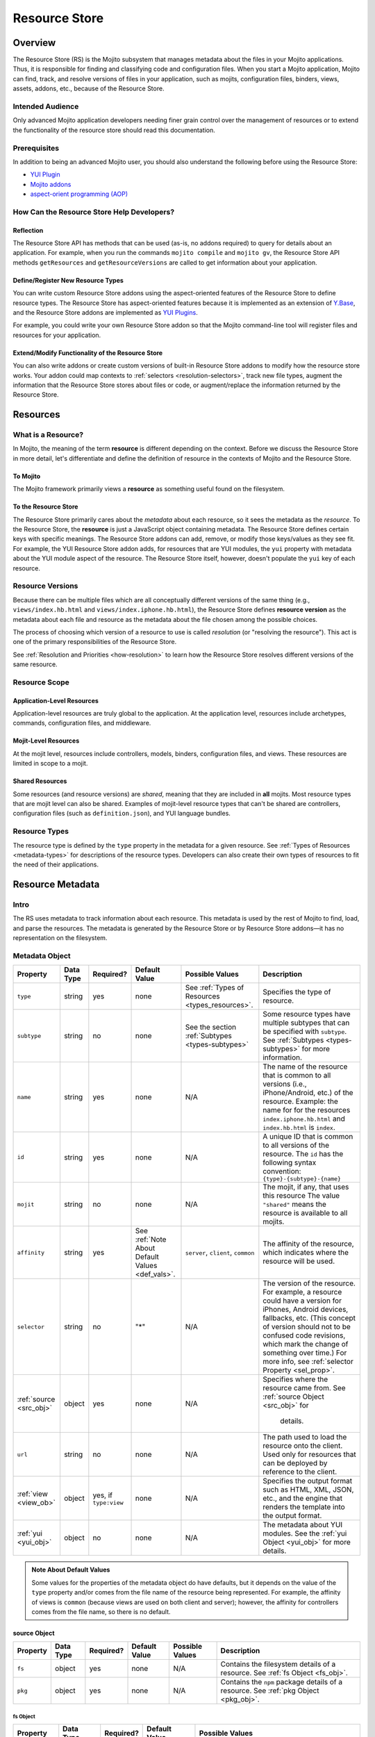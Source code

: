 ==============
Resource Store
==============

.. _rs-intro:

Overview
========

The Resource Store (RS) is the Mojito subsystem that manages metadata about the files in your 
Mojito applications. Thus, it is responsible for finding and classifying code and configuration 
files. When you start a Mojito application, Mojito can find, track, and resolve versions of files 
in your application, such as mojits, configuration files, binders, views, assets, addons, etc., 
because of the |RS|.


.. _intro-who:

Intended Audience
-----------------

Only advanced Mojito application developers needing finer grain control over the management 
of resources or to extend the functionality of the resource store should read this documentation.

Prerequisites
-------------

In addition to being an advanced Mojito user, you should also understand the following before 
using the |RS|:

- |YUIPlugin|_
- `Mojito addons <../topics/mojito_extensions.html#addons>`_
- `aspect-orient programming (AOP) <http://en.wikipedia.org/wiki/Aspect-oriented_programming>`_

.. _intro-use:

How Can the Resource Store Help Developers?
-------------------------------------------

Reflection
##########

The |RS| API has methods that can be used (as-is, no addons 
required) to query for details about an application. For example, when you run the commands
``mojito compile`` and ``mojito gv``, the |RS| API methods ``getResources`` and 
``getResourceVersions`` are called to get information about your application.



Define/Register New Resource Types
##################################

You can write custom |RS| addons using the aspect-oriented features of
the |RS| to define resource types. The |RS| has aspect-oriented features because it is
implemented as an extension of `Y.Base <http://yuilibrary.com/yui/docs/base/>`_, and the 
|RS| addons are implemented as `YUI Plugins <http://yuilibrary.com/yui/docs/plugin/>`_.

For example, you could write your own |RS| addon so that the Mojito command-line tool 
will register files and resources for your application. 

Extend/Modify Functionality of the |RS|
#######################################

You can also write addons or create custom versions of built-in |RS| addons to modify 
how the resource store works. Your addon could map contexts to 
:ref:`selectors <resolution-selectors>`, track new file types, augment the information that the 
|RS| stores about files or code, or augment/replace the information returned by the |RS|.          
         

.. _rs-resources:

Resources
=========

.. _resources-what:

What is a Resource?
-------------------

In Mojito, the meaning of the term **resource** is different depending on the context. 
Before we discuss the |RS| in more detail, let's differentiate and define the definition of 
resource in the contexts of Mojito and the |RS|.

.. _what-to_mojito:

To Mojito
#########

The Mojito framework primarily views a **resource** as something useful found on the filesystem.

.. _what-to_rs:

To the Resource Store
#####################

The |RS| primarily cares about the *metadata* about each resource, so it sees the 
metadata as the *resource*.  To the |RS|, the **resource** is just a JavaScript object containing 
metadata.  The |RS| defines certain keys with specific meanings.  The |RS| addons 
can add, remove, or modify those keys/values as they see fit.  
For example, the YUI |RS| addon adds, for resources that are YUI modules, the ``yui`` 
property with metadata about the YUI module aspect of the resource.
The |RS| itself, however, doesn't populate the ``yui`` key of each resource.


.. _resources-versions:

Resource Versions
-----------------

Because there can be multiple files which are all conceptually different versions of the
same thing (e.g., ``views/index.hb.html`` and ``views/index.iphone.hb.html``), the |RS| defines
**resource version** as the metadata about each file and resource as the metadata
about the file chosen among the possible choices.

The process of choosing which version of a resource to use is called *resolution* (or
"resolving the resource").  This act is one of the primary responsibilities of the |RS|.

See :ref:`Resolution and Priorities <how-resolution>` to learn how the |RS| resolves 
different versions of the same resource.

.. _resources-scope:

Resource Scope
--------------

.. _scope-application:

Application-Level Resources
###########################

Application-level resources are truly global to the application.
At the application level, resources include archetypes, commands, configuration files, and 
middleware. 


.. _scope-mojit:

Mojit-Level Resources
#####################

At the mojit level, resources include controllers, models, binders, configuration files, and views. 
These resources are limited in scope to a mojit.

.. _scope-shared:

Shared Resources
################

Some resources (and resource versions) are *shared*, meaning that they are included in **all**
mojits.  Most resource types that are mojit level can also be shared.  Examples of mojit-level
resource types that can't be shared are controllers, configuration files (such as 
``definition.json``), and YUI language bundles.

.. _resources-types:

Resource Types
--------------

The resource type is defined by the ``type`` property in the metadata for a given resource.
See :ref:`Types of Resources <metadata-types>` for descriptions of the resource 
types. Developers can also create their own types of resources to fit the need of their 
applications. 



.. _rs-metadata:

Resource Metadata
=================

.. _metadata-intro:

Intro
-----

The RS uses metadata to track information about each resource. This metadata is used by the rest of 
Mojito to find, load, and parse the resources. The metadata is generated by the |RS| or by |RS| 
addons |---| it has no representation on the filesystem.  


.. _metadata-obj:

Metadata Object
---------------
        

+---------------------------+---------------+---------------+---------------------+-----------------------------------+------------------------------------------------+
| Property                  | Data Type     | Required?     | Default Value       | Possible Values                   | Description                                    | 
+===========================+===============+===============+=====================+===================================+================================================+
| ``type``                  | string        | yes           | none                | See :ref:`Types of Resources      | Specifies the type of resource.                | 
|                           |               |               |                     | <types_resources>`.               |                                                |
+---------------------------+---------------+---------------+---------------------+-----------------------------------+------------------------------------------------+
| ``subtype``               | string        | no            | none                | See the section                   | Some resource types have multiple subtypes     |
|                           |               |               |                     | :ref:`Subtypes <types-subtypes>`  | that can be specified with ``subtype``. See    |
|                           |               |               |                     |                                   | :ref:`Subtypes <types-subtypes>` for           |
|                           |               |               |                     |                                   | more information.                              |   
+---------------------------+---------------+---------------+---------------------+-----------------------------------+------------------------------------------------+
| ``name``                  | string        | yes           | none                | N/A                               | The name of the resource that is common to     |
|                           |               |               |                     |                                   | all versions (i.e., iPhone/Android, etc.)      | 
|                           |               |               |                     |                                   | of the resource. Example: the name for         |
|                           |               |               |                     |                                   | for the resources ``index.iphone.hb.html``     |
|                           |               |               |                     |                                   | and ``index.hb.html`` is ``index``.            |
+---------------------------+---------------+---------------+---------------------+-----------------------------------+------------------------------------------------+
| ``id``                    | string        | yes           | none                | N/A                               | A unique ID that is common to all versions     | 
|                           |               |               |                     |                                   | of the  resource. The ``id`` has the           |
|                           |               |               |                     |                                   | following syntax convention:                   |
|                           |               |               |                     |                                   | ``{type}-{subtype}-{name}``                    | 
+---------------------------+---------------+---------------+---------------------+-----------------------------------+------------------------------------------------+
| ``mojit``                 | string        | no            | none                | N/A                               | The mojit, if any, that uses this resource     | 
|                           |               |               |                     |                                   | The value ``"shared"`` means the resource      |
|                           |               |               |                     |                                   | is available to all mojits.                    | 
+---------------------------+---------------+---------------+---------------------+-----------------------------------+------------------------------------------------+
| ``affinity``              | string        | yes           | See :ref:`Note      | ``server``, ``client``,           | The affinity of the resource, which            |
|                           |               |               | About Default       | ``common``                        | indicates where the resource will be used.     |           
|                           |               |               | Values <def_vals>`. |                                   |                                                |
+---------------------------+---------------+---------------+---------------------+-----------------------------------+------------------------------------------------+
| ``selector``              | string        | no            | "*"                 | N/A                               | The version of the resource. For example, a    |
|                           |               |               |                     |                                   | resource could have a version for iPhones,     |
|                           |               |               |                     |                                   | Android devices, fallbacks, etc. (This concept |
|                           |               |               |                     |                                   | of version should not to be confused code      |
|                           |               |               |                     |                                   | revisions, which mark the change of something  |
|                           |               |               |                     |                                   | over time.) For more info, see                 |
|                           |               |               |                     |                                   | :ref:`selector Property <sel_prop>`.           |
+---------------------------+---------------+---------------+---------------------+-----------------------------------+------------------------------------------------+
| :ref:`source <src_obj>`   | object        | yes           | none                | N/A                               | Specifies where the resource came from.        |
|                           |               |               |                     |                                   | See :ref:`source Object <src_obj>` for         |
|                           |               |               |                     |                                   |  details.                                      |
+---------------------------+---------------+---------------+---------------------+-----------------------------------+------------------------------------------------+
| ``url``                   | string        | no            | none                | N/A                               | The path used to load the resource             | 
|                           |               |               |                     |                                   | onto the client. Used only for resources       |
|                           |               |               |                     |                                   | that can be deployed by reference to the       |
|                           |               |               |                     |                                   | client.                                        |
+---------------------------+---------------+---------------+---------------------+-----------------------------------+------------------------------------------------+
| :ref:`view <view_ob>`     | object        | yes, if       | none                | N/A                               | Specifies the output format such as HTML, XML, |
|                           |               | ``type:view`` |                     |                                   | JSON, etc., and the engine that renders the    |
|                           |               |               |                     |                                   | template into the output format.               |
+---------------------------+---------------+---------------+---------------------+-----------------------------------+------------------------------------------------+
| :ref:`yui <yui_obj>`      | object        | no            | none                | N/A                               | The metadata about YUI modules. See the        |
|                           |               |               |                     |                                   | :ref:`yui Object <yui_obj>` for more           |
|                           |               |               |                     |                                   | details.                                       |
+---------------------------+---------------+---------------+---------------------+-----------------------------------+------------------------------------------------+

.. _def_vals:

.. admonition:: Note About Default Values

   Some values for the properties of the metadata object do have defaults, but it depends on 
   the value of the ``type`` property and/or comes from the file name of the resource being 
   represented. For example, the affinity of views is ``common`` (because views are used 
   on both client and server); however, the affinity for controllers comes 
   from the file name, so there is no default.



.. _src_obj:

source Object
#############

+------------------------+---------------+-----------+---------------+-------------------------------+---------------------------------------------+
| Property               | Data Type     | Required? | Default Value | Possible Values               | Description                                 |
+========================+===============+===========+===============+===============================+=============================================+
| ``fs``                 | object        | yes       | none          | N/A                           | Contains the filesystem details of a        |
|                        |               |           |               |                               | resource. See :ref:`fs Object <fs_obj>`.    |
+------------------------+---------------+-----------+---------------+-------------------------------+---------------------------------------------+
| ``pkg``                | object        | yes       | none          | N/A                           | Contains the ``npm`` package details of a   |
|                        |               |           |               |                               | resource. See :ref:`pkg Object <pkg_obj>`.  |
+------------------------+---------------+-----------+---------------+-------------------------------+---------------------------------------------+


.. _fs_obj:

fs Object
`````````

+------------------------+---------------+-----------+---------------+-------------------------------+
| Property               | Data Type     | Required? | Default Value | Possible Values               | 
+========================+===============+===========+===============+===============================+
| ``basename``           | string        | yes       | none          | N/A                           |     
+------------------------+---------------+-----------+---------------+-------------------------------+
| ``ext``                | string        | yes       | none          | N/A                           |  
+------------------------+---------------+-----------+---------------+-------------------------------+
| ``fullPath``           | string        | yes       | none          | N/A                           |
+------------------------+---------------+-----------+---------------+-------------------------------+
| ``isFile``             | boolean       | yes       | none          | N/A                           | 
+------------------------+---------------+-----------+---------------+-------------------------------+
| ``rootDir``            | string        | yes       | none          | N/A                           |
+------------------------+---------------+-----------+---------------+-------------------------------+
| ``rootType``           | string        | yes       | none          | See :ref:`Types of Resources  |
|                        |               |           |               | <metadata-types>`.            | 
+------------------------+---------------+-----------+---------------+-------------------------------+
| ``subDir``             | string        | yes       | none          | N/A                           |
+------------------------+---------------+-----------+---------------+-------------------------------+
| ``subDirArray``        | array         | yes       | none          | N/A                           |
+------------------------+---------------+-----------+---------------+-------------------------------+


.. _pkg_obj:

pkg Object
``````````

+------------------------+---------------+-----------+---------------+-------------------------------+----------------------------------------------+
| Property               | Data Type     | Required? | Default Value | Possible Values               | Description                                  |
+========================+===============+===========+===============+===============================+==============================================+
| ``depth``              | number        | yes       | none          | N/A                           | The depth in ``npm`` dependencies in the     |
|                        |               |           |               |                               | ``node_modules`` directory where the package |
|                        |               |           |               |                               | is found.                                    |
+------------------------+---------------+-----------+---------------+-------------------------------+----------------------------------------------+
| ``name``               | string        | yes       | none          | N/A                           | The name of the package in which the         |
|                        |               |           |               |                               | resource is found.                           |
+------------------------+---------------+-----------+---------------+-------------------------------+----------------------------------------------+
| ``version``            | string        | yes       | none          | N/A                           | The version of the package.                  |
+------------------------+---------------+-----------+---------------+-------------------------------+----------------------------------------------+


.. _view_obj:

view Object
###########

+------------------------+---------------+-----------+---------------+-------------------------------+-----------------------------------------------+
| Property               | Data Type     | Required? | Default Value | Possible Values               | Description                                   |
+========================+===============+===========+===============+===============================+===============================================+
| ``engine``             | string        | yes       | none          | Any view engine found         | The engine that renders the template.         |  
|                        |               |           |               | in ``addons/view-engines/``   | Two examples of rendering engines are         |
|                        |               |           |               | of the application.           | Dust and Handlebars.                          |
+------------------------+---------------+-----------+---------------+-------------------------------+-----------------------------------------------+
| ``outputFormat``       | string        | yes       | none          | N/A                           | The output format that a template is          |
|                        |               |           |               |                               | rendered into, such as HTML, XML, and JSON.   |
|                        |               |           |               |                               | The ``outputFormat`` matches the file         |
|                        |               |           |               |                               | extension of the template. For example,       |
|                        |               |           |               |                               | the output format for ``index.hb.html`` would |
|                        |               |           |               |                               | be HTML.                                      |
+------------------------+---------------+-----------+---------------+-------------------------------+-----------------------------------------------+

.. _yui_obj:

yui Object
##########

The ``yui`` property of the ``metadata`` object is created by the ``yui`` |RS| addon. The
``yui`` property can be any data type, but in general, it is an object 
containing metadata about YUI modules.  You can think of the ``yui`` object as a container for the 
arguments to the ``YUI.add`` method that is used to register reusable YUI modules.

The following table lists the typical properties that are 
part of the ``yui`` object.

+------------------------+---------------+-----------+---------------+-------------------------------+------------------------------------------------+
| Property               | Data Type     | Required? | Default Value | Example Values                | Description                                    |
+========================+===============+===========+===============+===============================+================================================+
| ``name``               | string        | yes       | none          | ``"scroll"``                  | The name of the YUI module.                    |
+------------------------+---------------+-----------+---------------+-------------------------------+------------------------------------------------+
| ``meta``               | array         | yes       | none          | ``["scroll","node","cache"]`` | Contains a list of YUI modules required by     |
|                        |               |           |               |                               | this resource. The ``meta`` object contains    |
|                        |               |           |               |                               | the same properties as the ``details`` object  |
|                        |               |           |               |                               | that is passed to the `YUI add method <http:// |
|                        |               |           |               |                               | yuilibrary.com/yui/docs/api/classes/YUI.html#m |
|                        |               |           |               |                               | ethod _add>`_.                                 |
+------------------------+---------------+-----------+---------------+-------------------------------+------------------------------------------------+


.. _metadata-types:

Types of Resources
------------------

The ``type`` property of the ``metadata`` object can have any of the following values:

- ``config``      - a piece of configuration, sometimes for another resource
- ``controller``  - the controller for a mojit
- ``model``       - a model for a mojit
- ``view``        - a view for a mojit
- ``binder``      - a binder for a mojit
- ``asset``       - an asset (css, js, image, etc.)
- ``addon``       - an addon to the mojito system
- ``spec``        - the configuration for a mojit instance
- ``yui-lang``    - a YUI 3 language bundle
- ``yui-module``  - a YUI 3 module (that isn't one of the above)

.. _types-subtypes:

Subtypes
########

You can use a subtype to specify types of a ``type``. For example, a 
resource of ``type:addon`` might have subtypes, such as ``subtype:ac`` for AC addons,  
``subtype:view-engine`` for view engines, or ``subtype:rs`` for |RS| addons. 

For ``type:archetype``, the subtypes refers to the ``type`` described in the output from 
the command ``mojito help create``.  So, you could have ``subtype:app``  or 
``subtype:mojit``.  (There may be more in the future!)       


.. _sel_prop:

selector Property
-----------------

The  **selector** is an arbitrary user-defined string, which is used to 
*select* which version of each resource to use.  The selector is defined in the 
``application.json`` with the ``selector`` property. Because the selector is a global
entity, you cannot define it at the mojit level. For example, you cannot define the selector
in the ``defaults.json`` of a mojit.

The value of the ``selector`` property is a string that must not have a 
period (``'.'``) or slash (``'/'``) in it.  In practice, it's suggested to use alphanumeric and 
hyphen ('-') characters only.
 
Only one selector can be used in each configuration object identified by the 
``setting`` property, which defines the context. The specified selectors must match the selector 
found in the resource file names.  So, for example, the template ``views/index.iphone.hb.html`` has 
the selector ``iphone``.

Example
#######

The selector is typically used in conjunction with a context to specify a resource
for a particular device. In the example ``application.json`` below, the selector
``ipad`` is defined when the context is ``device:ipad``. If an application
is running in the ``device:ipad`` context, Mojito will select resources
with ``ipad`` identifier. Thus, Mojito might render the template ``index.ipad.hb.html`` 
and **not** ``index.iphone.hb.html``.

.. code-block:: javascript

   [
     { 
       "settings": ["master"],
       ...
     },
     {
       "settings": ["device:ipad"], 
       "selector":"ipad",
       "specs": {
         "iPad": {
           "type": "iPadReader",
         }
       }
     }
   ]  
    



.. _metatdata-versions:

Resource Versions
-----------------

Resources can have many versions that are identified by the 
:ref:`selector property <sel_prop>` and the affinity. The selector is defined by the user and 
indicates the version of the resource and the affinity is defined by the resource itself.

For example, developer might decide to use the selector ``selector: iphone`` for the 
iPhone version  and ``selector: android`` for the Android version of a resource. Using these two 
selectors, you could have the following two versions of the ``index`` resource of type ``view``:

- ``index.iphone.hb.html``
- ``index.android.hb.html``


.. _metadata-ex:

Example
-------


.. code-block:: javascript

   {
     "source": {
       "fs": {
         "fullPath": /"home/me/github-mojito/examples/getting-started-guide/part4/paged-yql/mojits/PagedFlickr/views/index.hb.html",
         "rootDir": "/home/me/github-mojito/yahoo/mojito/github-drewfish/examples/getting-started-guide/part4/paged-yql/mojits/PagedFlickr",
         "rootType": "mojit",
         "subDir": ".",
         "subDirArray": [],
         "isFile": true,
         "ext": ".html",
         "basename": "index.hb"
       },
       "pkg": {
         "name": "paged-yql",
         "version": "0.1.0",
         "depth": 0
       }
     },
     "type": "view",
     "name": "index",
     "id": "view--index",
     "mojit": "PagedFlickr",
     "affinity": "common",
     "selector": "iphone",
     "view": {
       "outputFormat": "html",
       "engine": "mu"
     },
     "url": "/static/PagedFlickr/views/index.hb.html"
   } 
     

.. _rs-how:

How Does the Resource Store Work?
=================================

Understanding the |RS| will allow you to debug your 
application and write |RS| addons to customize how it works.


Overview
--------

In short, the resource store walks through the application-level, 
mojit-level, and ``npm`` module files (in that order) of a Mojito application, determines what type 
of resource each file is, creates metadata about the resource, and then registers the resource.

During this process, the resource store also does the following:

- pre-calculates ("resolves") which resource versions are used for each version of the mojit.
- also keeps track of application-level resources (archetypes, commands, config files, 
  and middleware).
- provides methods and events, including those specialized for AOP.
- explicitly uses the addons :ref:`selector <intro-selector>` and :ref:`config <intro-config>`.

In the following sections, we'll look at the process in a little more details. To see the code for 
the resource store, see the |SS|_ file.

.. _how-walk_fs:

Walking the Filesystem
----------------------

Resource versions are discovered by the |RS| at server-start time. The |RS| method ``preload``
first walks all the files in the application, excluding the ``node_modules`` directory. Next, all 
the files in the packages in ``node_modules`` are walked.  The packages are walked in breadth-first 
fashion, so that *shallower* packages have precedence over *deeper* ones. (Not all the packages 
are used: only those that have declared themselves as extensions to Mojito.) Finally, 
if Mojito wasn't found in ``node_modules``, the globally-installed version of Mojito is walked.

After all that, the |RS| knows about all the resource versions.  Then it resolves those versions
into the resources as described in :ref:`Resolution and Priorities <how-resolution>`.  

.. _how-resolution:

Resolution and Priorities
-------------------------

The resolving of resource version happens in the |RS| ``preload`` method as well.
The act of resolving the resource versions is really just resolving the affinities and selectors.
See :ref:`Resource Versions <metatdata-versions>` for a brief explanation about how affinities
and selectors determine different versions of a resource. The following sections discuss what the 
|RS| uses to resolve versions and create a **priority-ordered selector list (POSL)**.

.. _resolution-affinities:

Affinities
##########

The choice of a resource version depends on the affinity. If we're resolving versions 
for the server, versions with ``affinity:server`` will have higher priority than 
``affinity:common``, and ``affinity:client`` will be completely ignored.

.. _resolution-selectors:

Selectors
#########

The order of the selectors is defined by a POSL, which depends on the runtime context. 

Suppose an application has the following resources:

- ``controller.common.js``
- ``controller.common.iphone.js``
- ``controller.server.js``
- ``controller.server.phone.js``

In this application, the POSL for context ``{device:browser}`` might 
be ``['*']``, but the POSL 	for the context ``{device:iphone}`` might be ``['iphone','*']``.
We need to use a (prioritized) list of selectors instead of just a "selector that matches the 
context" because not all versions might exist for all selectors.  In the example above, if
``controller.server.iphone.js`` didn't exist, we should still do the right thing for context 
``{device:iphone}``.

.. _resolution-sources:

Sources
#######

The final consideration for priority is the source. Mojit-level versions have higher priority 
than shared versions.  Let's take a different application with the following resources:

- ``mojits/Foo/models/bar.common.js``
- ``models/bar.common.js``

In this application, the second resource is shared with all mojits. The mojit ``Foo``, however, has 
defined its own version of the same resource (``id: model--bar``), and so that should have higher 
priority than the shared one.

.. _resolution-relationships:

Relationships
#############

Finally, there's a relationship between the different types of priority.

#. The source has the highest priority.
#. The selector has the next highest priority.
#. The affinity has the least highest priority.

That means that if there exists, for example, both a ``controller.server.js`` and 
``controller.common.iphone.js``, for the server and context ``{device:iphone}``, the second version 
will be used because its selector is a higher priority match than its affinity.


All this is pre-calculated for each resource and for each possible runtime configuration (client or 
server, and every appropriate runtime context).

.. _how-get_data:

Getting Data from the Resource Store
------------------------------------

Besides the standard ways that Mojito uses the resource store, there are two generic methods for 
getting resources and resource versions from the |RS|.

- ``getResourceVersions(filter)``
- ``getResources(env, ctx, filter)``

The APIs are intentionally similar.  Both return an array of resources, and the ``filter`` argument
can be used to restrict the returned resources (or versions). The ``filter`` is an object  
whose keys and values must match the returned resources (or versions).  Think of it as a *template*
or *partial resource* that all resources must match. For example, a filter of ``{type:'view'}``
will return all the views.

For mojit-level resources or resource versions, specify the mojit name in the filter.  For example,
filter ``{mojit:'Foo'}`` will return all resources (or versions) in the ``Foo`` mojit.

.. note:: Because of the resolution process, the resources returned for filter ``{mojit:'Foo'}``
          might contain shared resources.

To get mojit-level resources (or versions) from multiple mojits, you'll have to call
the method ``getResourceVersions`` or ``getResources`` for each mojit.  You can call 
``listAllMojits`` to get a list of all mojits.


.. _rs-creating_rs_addons:

Creating Your Own Resource Store Addons
=======================================

.. _creating_rs_addons-intro:

Intro
-----

In this section, we will discuss the key methods, events, and give a simple example of a custom 
|RS| addon. By using the provided example as a model and referring to the |RSC|_ in the API 
documentation, you should be able to create your own custom |RS| addons. 

.. _creating_rs_addons-anatomy:

Anatomy of a |RS| Addon
-----------------------

The resource store addons are implemented using the |YUIPlugin|_ mechanism. In essence, a Mojito 
addon is a YUI plugin, so the skeleton of a |RS| addon will be the same as a YUI Plugin. 

See the |RSC|_ for the parameters and return values for the |RS| methods.

.. _anatomy-key_methods:

Key Methods
###########

.. _key_methods-initialize:

.. js:function:: initialize(config)

    This method sets the paths to find the application, Mojito, and |RS| files. Addons should hook  
    into |RS| methods (using AOP) or events fired by the |RS| in this method. 
    
    The following host methods are called:
       
       - :js:func:`preloadResourceVersions`
       - :js:func:`resolveResourceVersions` 
       
    After ``preload`` has finished executing, you can call  
    ``afterHostMethod('preload', ...)``.
    
    :param Object config: Contains configuration information with the following properties:     

       - .. js:attribute:: config.appRoot
       
           (*String*) -- contains the the directory of the application. 
       
       - .. js:attribute:: config.mojitoRoot 
       
           (*String*) -- contains the directory of the Mojito framework code.  
    :returns: None
      
.. js:function:: preload()

    Addons are loaded during this method, so they cannot be called before ``preload`` 
    is called. 


.. js:function:: preloadResourceVersions()

    The |RS| walks the filesystem in this method. Before ``preloadResourceVersions`` is called, 
    not much is known, though the static application configuration is available using the 
    method ``getStaticAppConfig``.
    
    Within the ``preloadResourceVersions`` method, the following host methods are called:  
    
       - ``findResourceVersionByConvention``
       - :ref:`parseResourceVersion <key_methods-parseResourceVersion>`
       - :ref:`addResourceVersion <key_methods-addResourceVersion>`
       
    After ``preloadResourceVersions`` has been called:
    
       - All the resource versions have been loaded and are available through the method 
         ``getResourceVersions``.
       - The |RS| has ``selectors`` object whose keys are all selectors in the application. 
         The values for the keys are just ``true``.


.. js:function:: findResourceVersionByConvention()

    This method is called on each directory or file being walked and is used to decide if the 
    path is a resource version. The return value can be a bit confusing, so read the API 
    documentation carefully and feel free to post any questions that you have to the 
    `Yahoo! Mojito Forum <http://developer.yahoo.com/forum/Yahoo-Mojito/>`_.
    
    Typically, you would hook into this method with the ``afterHostMethod`` method to register 
    your own resource version types. This method should work together with your 
    own version of the ``parseResourceVersion`` method.
    
.. js:function:: parseResourceVersion()    

    This method creates an actual resource version. Typically, you would hook into this method 
    with the ``beforeHostMethod`` method to create your own resource versions. This should work 
    together with your own version of the :js:func:`findResourceVersionByConvention` method.

.. js:function:: addResourceVersion() 

    This method is called to save the resource version into the |RS|. Typically, if you want to 
    modify/augment an existing resource version, hook into this with the
    ``beforeHostMethod`` method.


.. js:function:: resolveResourceVersions()

    This method resolves the resource versions into resources. As a resource version is resolved, 
    the ``mojitResourcesResolved`` event is called. After the method has been executed, all 
    resource versions have been resolved.
    
.. js:function:: serializeClientStore()

    This method is called during runtime as Mojito creates the configuration for the client-side 
    Mojito.

Accessing the Resource Store
````````````````````````````

To access the |RS|, you call ``this.get('host')``. The method returns the
|RS|.
   
.. _anatomy-key_events:

Key Events
##########

.. _key_events-mojitResourcesResolved:

mojitResourcesResolved
``````````````````````

This event is called when the resources in a mojit are resolved.

.. _key_events-getMojitTypeDetails:

getMojitTypeDetails
```````````````````

This event is called during runtime as Mojito creates an *instance* used to dispatch a mojit.

.. _creating_rs_addons-ex:

Example
-------

.. _creating_rs_addons_ex-rs_addon:

|RS| Addon
##########

The following |RS| addon registers the new resource type ``text`` for text files.

``addons/rs/text.server.js``

.. code-block:: javascript


   YUI.add('addon-rs-text', function(Y, NAME) {

     var libpath = require('path');

     function RSddonText() {
       RSAddonText.superclass.constructor.apply(this, arguments);
     },
     RSAddonText.NS = 'text';
     RSAddonText.ATT|RS| = {};

     Y.extend(RSAddonText, Y.Plugin.Base, {

       initializer: function(config) {
         this.appRoot = config.appRoot;
         this.mojitoRoot = config.mojitoRoot;
         this.afterHostMethod('findResourceVersionByConvention', this.findResourceVersionByConvention, this);
         this.beforeHostMethod('parseResourceVersion', this.parseResourceVersion, this);
       },

       destructor: function() {
         // TODO:  needed to break cycle so we don't leak memory?
       },

       /**
       * Using AOP, this is called after the ResourceStore's version.
       * @method findResourceVersionByConvention
       * @param source {object} metadata about where the resource is located
       * @param mojitType {string} name of mojit to which the resource likely belongs
       * @return {object||null} for config file resources, returns metadata signifying that
       */
       findResourceVersionByConvention: function(source, mojitType) {
         // We only care about files
         if (!source.fs.isFile) {
           return;
         }

         // We only care about txt files
         if ('.txt' !== source.fs.ext) {
           return;
         }
         
         return new Y.Do.AlterReturn(null, {
           type: 'text'
         });
       },

       /**
       * Using AOP, this is called before the ResourceStore's version.
       * @method parseResourceVersion
       * @param source {object} metadata about where the resource is located
       * @param type {string} type of the resource
       * @param subtype {string} subtype of the resource
       * @param mojitType {string} name of mojit to which the resource likely belongs
       * @return {object||null} for config file resources, returns the resource metadata
       */
       parseResourceVersion: function(source, type, subtype, mojitType) {
         var res;

         if ('text' !== type) {
           return;
         }
         res = {
           source: source,
           type: 'text',
           affinity: 'server',
           selector: '*'
         };
         if ('app' !== source.fs.rootType) {
           res.mojit = mojitType;
         }
         res.name = libpath.join(source.fs.subDir, source.fs.basename);
         res.id = [res.type, res.subtype, res.name].join('-');
         return new Y.Do.Halt(null, res);
       }
     });
     Y.namespace('mojito.addons.rs');
     Y.mojito.addons.rs.text = |RS|AddonText;

   }, '0.0.1', { requires: ['plugin', 'oop']});

.. _creating_rs_addons_ex-text_addon:

Text ActionContext Addon
########################

The Text Addon provides accessors so that the controller can access resources of type ``text``.
You could use this example addon as a model for writing an addon that allows a controller
to access other resource types such as ``xml`` or ``yaml``.

``addons/ac/text.server.js``

.. code-block:: javascript


   YUI.add('addon-ac-text', function(Y, NAME) {

     var libfs = require('fs');

     function Addon(command, adapter, ac) {
       this._ctx = ac.command.context;
     }
     Addon.prototype = {
     
       namespace: 'text',

       setStore: function(store) {
         this._store = store;
       },
       list: function() {
         var r, res, ress, list = [];
         ress = this._store.store.getResources('server', this._ctx, {type:'text'});
         for (r = 0; r < ress.length; r += 1) {
           res = ress[r];
           list.push(res.name);
         }
         return list;
       },
       read: function(name, cb) {
         var ress;
         ress = this._store.store.getResources('server', this._ctx, {type:'text', name:name});
         if (!ress || 1 !== ress.length) {
           cb(new Error('Unknown text file ' + name));
         }
         libfs.readFile(ress[0].source.fs.fullPath, 'utf-8', function(err, body) {
           cb(err, body);
         });
       }
     };
     Y.mojito.addons.ac.text = Addon;
     }, '0.1.0', {requires: ['mojito']}
   );
   
.. _creating_rs_addons_ex-controller:   

Controller
##########

``mojits/Viewer/controller.server.js``


.. code-block:: javascript

   YUI.add('Viewer', function(Y, NAME) {
   
     Y.namespace('mojito.controllers')[NAME] = { 
       init: function(config) {
         this.config = config;
       },

       index: function(ac) {
         var chosen; // TODO:  use form input to choose a text file
         if (!chosen) {
           var list;
           list = ac.text.list();
           chosen = list[0];
         }
         ac.assets.addCss('./index.css');
         ac.text.read(chosen, function(err, body) {
           if (err) {
             return ac.error(err);
           }
           ac.done({body: body});
         });
       }
     };
   }, '1.0.1', {requires: ['mojito', 'addon-ac-text']});
   

.. _rs-addons:

Resource Store Built-In Addons
==============================

.. _addons-intro:

Intro
-----

Mojito comes with built-in resource store addons that are used by the |RS|
and the Mojito framework. These resource store addons are required by the |RS| and 
the Mojito framework. Thus, particular care must be taken when creating custom versions 
of them. 

The |RS| comes with the following four built-in addons:  

- ``config``
   - registers new resource type ``config`` found in JSON configuration files
   - provides an API for reading both contextualized and straight-JSON files
   - provides sugar for reading an application's dimensions
- ``selector``
   - decides the priority-ordered list (POSL) to use for a context
   - looks  for ``selector`` in ``application.json``. Because 
     ``application.json`` is a context configuration file, the ``selector`` can 
     be contextualized there.
- ``url``
   - calculates the static handler URL for appropriate resources (and resource versions)
   - stores the URL in the ``url`` key of the resource
   - calculates the asset URL base for each mojit
- ``yui``
   - registers new resource type ``yui-module`` found in the directories ``autoload`` 
     or ``yui_modules``
   - registers new resource type ``yui-lang`` found in the ``lang`` directory
   - calculates the ``yui`` metadata for resource versions that are YUI modules
   - pre-calculates corresponding YUI module dependencies when resources are resolved
     for each version of each mojit 
   - appends the pre-calculated YUI module dependencies for the controller and binders when 
     Mojito queries the |RS| for the details of a mojit (``getMojitTypeDetails`` method) 
   - provides methods used by Mojito to configure its YUI instances
  

.. _addons-custom:

Creating Custom Versions of Built-In |RS| Addons
------------------------------------------------

We will be examining the ``selector`` and ``url`` addons to help you create custom versions of 
those addons. We do not recommend that you create custom versions of the 
``config`` or ``yui`` addons, so we will not be looking at those addons. Also, this documentation 
explains what the |RS| expects the addon to do, so you can create your own version of the addons. 
To learn what the |RS| built-in addons do, please refer to the |RSC|_ in the API documentation.


.. _custom-selector:

selector
########

.. _selector-desc:

Description
```````````

If you wish to use a different algorithm for to determine the selectors to use,
you can implement your own version of this |RS| addon in the
``addons/rs/selector.server.js`` file of your application.  


.. _selector-reqs:

Requirements
````````````

Because the ``selector`` addon is used directly by the the resource store, all implementations 
need to provide the following method:

- :js:func:`getPOSLFromContext(ctx)`

.. _selector-methods:

Methods
```````

.. js:function:: getPOSLFromContext(ctx)

    Returns the priority-ordered selector list (POSL) for the context.

    :param String ctx: The context that the application is running in. 
    :returns: Array


.. js:function:: getAllPOSLs()

    Returns all POSLs in the application.


.. _url-intro:

url
###

.. _url-desc:

Description
```````````

The ``url`` addon calculates and manages the static handler URLs for resources.
The addon is not used by resource store core, but used by the static handler middleware.

If you wish to use a different algorithm to determine the URLs, you can
implement your own version of this |RS| addon in the
``addons/rs/url.server.js`` file of your application.

After the method ``preloadResourceVersions`` sets ``res.url`` to the static handler URL
for the resource, the method ``getMojitTypeDetails`` sets the mojit's ``assetsRoot``. 
The static handler URL can be a rollup URL.


.. _url-reqs:

Requirements
````````````

Your addon is required to do the following:

- Set the ``url`` property in the resource ``metadata`` object.


   

.. |RS| replace:: Resource Store
.. |RSC| replace:: ResourceStore.server Class
.. _RSC: http://developer.yahoo.com/cocktails/mojito/api/classes/ResourceStore.server.html
.. |YUIPlugin| replace:: YUI Plugin
.. _YUIPlugin: http://yuilibrary.com/yui/docs/plugin/
.. |SS| replace:: server.store.js
.. _SS: https://github.com/yahoo/mojito/blob/develop/lib/store.server.js
.. |--| unicode:: U+2013   .. en dash
.. |---| unicode:: U+2014  .. em dash
   :trim:
